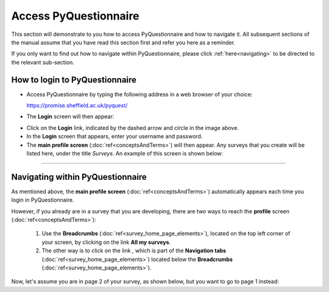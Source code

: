 Access PyQuestionnaire
======================

This section will demonstrate to you how to access PyQuestionnaire and how to navigate it. All subsequent sections of the manual assume that you have read this section first and refer you here as a reminder.

If you only want to find out how to navigate within PyQuestionnaire, please click :ref:`here<navigating>` to be directed to the relevant sub-section.

.. Navigation tab
.. |allSurveys| image:: ../_static/user/allMySurveysLink.png

How to login to PyQuestionnaire
---------------------------------

- Access PyQuestionnaire by typing the following address in a web browser of your choice:

  https://promise.sheffield.ac.uk/pyquest/ 
 
- The **Login** screen will then appear:

.. image:: ../_static/user/loginScreen.png
   :align: center 
     
- Click on the **Login** link, indicated by the dashed arrow and circle in the image above.

- In the **Login** screen that appears, enter your username and password.

- The **main profile screen** (:doc:`ref<conceptsAndTerms>`) will then appear. Any surveys that you create will be listed here, under the title *Surveys*. An example of this screen is shown below:

.. image:: ../_static/user/mainProfileScreen.png
   :align: center 

---------------------------------------------------------------------------------------------------------------------   

.. _navigating:

Navigating within PyQuestionnaire
---------------------------------
   
As mentioned above, the **main profile screen** (:doc:`ref<conceptsAndTerms>`) automatically appears each time you login in PyQuestionnaire. 
  
However, if you already are in a survey that you are developing, there are two ways to reach the **profile** screen (:doc:`ref<conceptsAndTerms>`):
  
  1. Use the **Breadcrumbs** (:doc:`ref<survey_home_page_elements>`), located on the top left corner of your screen, by clicking on the link **All my surveys**.
  
  2. The other way is to click on the link |allSurveys| , which is part of the **Navigation tabs** (:doc:`ref<survey_home_page_elements>`) located below the **Breadcrumbs** (:doc:`ref<survey_home_page_elements>`).
  

Now, let's assume you are in page 2 of your survey, as shown below, but you want to go to page 1 instead:

.. image:: ../_static/user/pageTwoScreen.png
   :align: center  
   
  a) Click on the **Survey** above the page's title.
  
  b) Use the **Breadcrumbs**, above the **Survey** button, and click on the title of the Survey. In the above example screenshot, the Survey title would be *Test Survey*.

